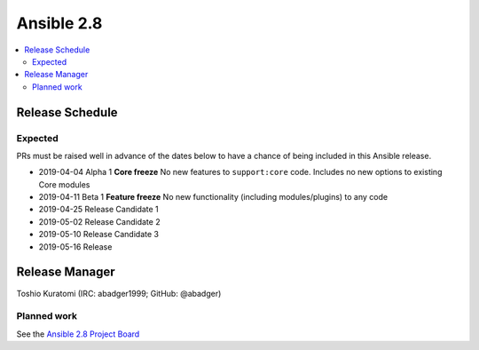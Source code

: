 ===========
Ansible 2.8
===========

.. contents::
   :local:

Release Schedule
----------------

Expected
========

PRs must be raised well in advance of the dates below to have a chance of being included in this Ansible release.

- 2019-04-04 Alpha 1 **Core freeze**
  No new features to ``support:core`` code.
  Includes no new options to existing Core modules

- 2019-04-11 Beta 1 **Feature freeze**
  No new functionality (including modules/plugins) to any code

- 2019-04-25 Release Candidate 1
- 2019-05-02 Release Candidate 2
- 2019-05-10 Release Candidate 3
- 2019-05-16 Release



Release Manager
---------------

Toshio Kuratomi (IRC: abadger1999; GitHub: @abadger)

Planned work
============

See the `Ansible 2.8 Project Board <https://github.com/ansible/ansible/projects/30>`_

